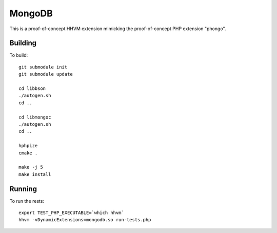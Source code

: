 MongoDB
=======

This is a proof-of-concept HHVM extension mimicking the proof-of-concept PHP
extension "phongo".

Building
--------

To build::

	git submodule init
	git submodule update

	cd libbson
	./autogen.sh
	cd ..

	cd libmongoc
	./autogen.sh
	cd ..

	hphpize
	cmake .

	make -j 5
	make install

Running
-------

To run the rests::

	export TEST_PHP_EXECUTABLE=`which hhvm`
	hhvm -vDynamicExtensions=mongodb.so run-tests.php
